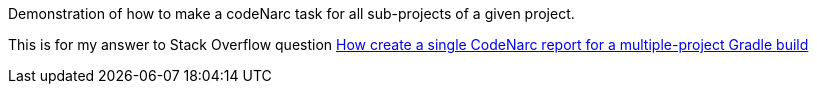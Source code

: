 Demonstration of how to make a codeNarc task for all sub-projects of a given project.

This is for my answer to Stack Overflow question
http://stackoverflow.com/questions/25827908/how-create-a-single-codenarc-report-for-a-multiple-project-gradle-build[How create a single CodeNarc report for a multiple-project Gradle build]